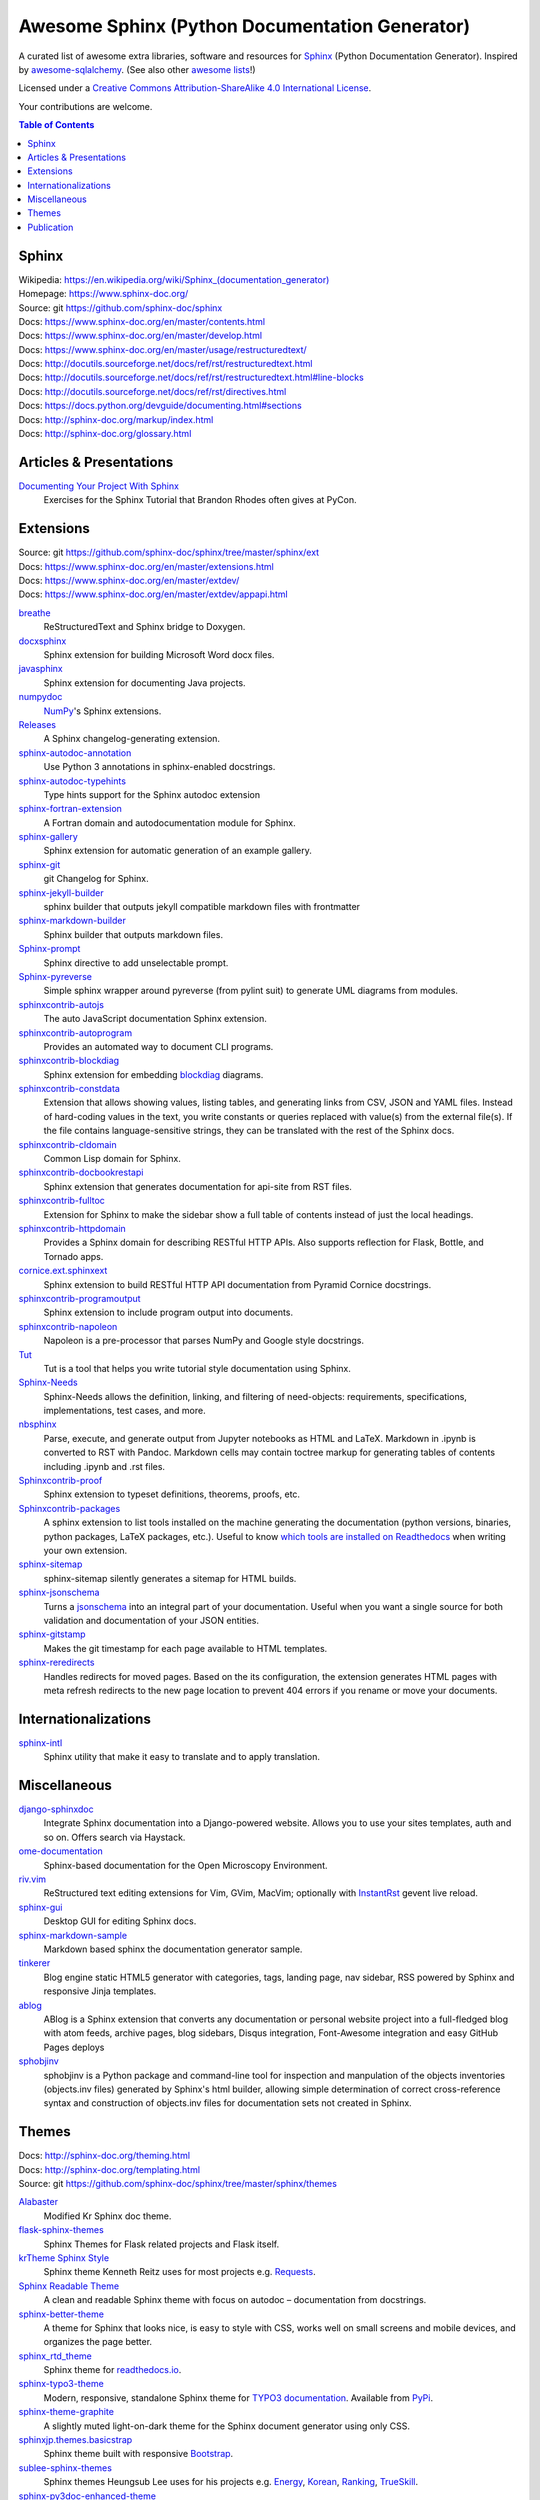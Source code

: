 Awesome Sphinx (Python Documentation Generator)
===============================================

A curated list of awesome extra libraries, software and resources for
Sphinx_ (Python Documentation Generator). Inspired by
awesome-sqlalchemy_.  (See also other `awesome lists`__!)

Licensed under a `Creative Commons Attribution-ShareAlike 4.0 International
License`__.

Your contributions are welcome.

.. _Sphinx: http://sphinx-doc.org/
.. _awesome-sqlalchemy: https://github.com/dahlia/awesome-sqlalchemy
__ https://github.com/sindresorhus/awesome
__ http://creativecommons.org/licenses/by-sa/4.0/

.. contents:: Table of Contents
   :backlinks: none
   :depth: 3


Sphinx
------------
| Wikipedia: `<https://en.wikipedia.org/wiki/Sphinx_(documentation_generator)>`__
| Homepage: https://www.sphinx-doc.org/
| Source: git https://github.com/sphinx-doc/sphinx

| Docs: https://www.sphinx-doc.org/en/master/contents.html
| Docs: https://www.sphinx-doc.org/en/master/develop.html
| Docs: https://www.sphinx-doc.org/en/master/usage/restructuredtext/
| Docs: http://docutils.sourceforge.net/docs/ref/rst/restructuredtext.html
| Docs: http://docutils.sourceforge.net/docs/ref/rst/restructuredtext.html#line-blocks
| Docs: http://docutils.sourceforge.net/docs/ref/rst/directives.html
| Docs: https://docs.python.org/devguide/documenting.html#sections
| Docs: http://sphinx-doc.org/markup/index.html
| Docs: http://sphinx-doc.org/glossary.html


Articles & Presentations
------------------------

`Documenting Your Project With Sphinx`_
   Exercises for the Sphinx Tutorial that Brandon Rhodes often gives at PyCon.

.. _Documenting Your Project With Sphinx: https://github.com/brandon-rhodes/sphinx-tutorial


Extensions
----------
| Source: git https://github.com/sphinx-doc/sphinx/tree/master/sphinx/ext
| Docs: https://www.sphinx-doc.org/en/master/extensions.html
| Docs: https://www.sphinx-doc.org/en/master/extdev/
| Docs: https://www.sphinx-doc.org/en/master/extdev/appapi.html

breathe_
   ReStructuredText and Sphinx bridge to Doxygen.

docxsphinx_
   Sphinx extension for building Microsoft Word docx files.

javasphinx_
   Sphinx extension for documenting Java projects.

numpydoc_
   `NumPy`_'s Sphinx extensions.

Releases_
   A Sphinx changelog-generating extension.

sphinx-autodoc-annotation_
   Use Python 3 annotations in sphinx-enabled docstrings.

sphinx-autodoc-typehints_
   Type hints support for the Sphinx autodoc extension

sphinx-fortran-extension_
   A Fortran domain and autodocumentation module for Sphinx.

sphinx-gallery_
   Sphinx extension for automatic generation of an example gallery.

sphinx-git_
   git Changelog for Sphinx.

sphinx-jekyll-builder_
   sphinx builder that outputs jekyll compatible markdown files with frontmatter

sphinx-markdown-builder_
   Sphinx builder that outputs markdown files.

Sphinx-prompt_
   Sphinx directive to add unselectable prompt.

Sphinx-pyreverse_
   Simple sphinx wrapper around pyreverse (from pylint suit) to generate
   UML diagrams from modules.

sphinxcontrib-autojs_
   The auto JavaScript documentation Sphinx extension.

sphinxcontrib-autoprogram_
   Provides an automated way to document CLI programs.

sphinxcontrib-blockdiag_
   Sphinx extension for embedding blockdiag_ diagrams.

sphinxcontrib-constdata_
   Extension that allows showing values, listing tables, and generating links from CSV, JSON and YAML files. Instead of hard-coding values in the text, you write constants or queries replaced with value(s) from the external file(s). If the file contains language-sensitive strings, they can be translated with the rest of the Sphinx docs.

sphinxcontrib-cldomain_
   Common Lisp domain for Sphinx.

sphinxcontrib-docbookrestapi_
   Sphinx extension that generates documentation for api-site from RST files.

sphinxcontrib-fulltoc_
   Extension for Sphinx to make the sidebar show a full table of contents
   instead of just the local headings.

sphinxcontrib-httpdomain_
   Provides a Sphinx domain for describing RESTful HTTP APIs.
   Also supports reflection for Flask, Bottle, and Tornado apps.

cornice.ext.sphinxext_
   Sphinx extension to build RESTful HTTP API documentation from
   Pyramid Cornice docstrings.

sphinxcontrib-programoutput_
   Sphinx extension to include program output into documents.

sphinxcontrib-napoleon_
   Napoleon is a pre-processor that parses NumPy and Google style docstrings.

Tut_
   Tut is a tool that helps you write tutorial style documentation using
   Sphinx.

Sphinx-Needs_
   Sphinx-Needs allows the definition, linking, and filtering of need-objects: requirements, specifications, implementations, test cases, and more.

nbsphinx_
   Parse, execute, and generate output from Jupyter notebooks as HTML and LaTeX. Markdown in .ipynb is converted to RST with Pandoc. Markdown cells may contain toctree markup for generating tables of contents including .ipynb and .rst files.

Sphinxcontrib-proof_
   Sphinx extension to typeset definitions, theorems, proofs, etc.

Sphinxcontrib-packages_
   A sphinx extension to list tools installed on the machine generating the documentation (python versions, binaries, python packages, LaTeX packages, etc.). Useful to know `which tools are installed on Readthedocs <https://packages.readthedocs.io>`__ when writing your own extension.

sphinx-sitemap_
   sphinx-sitemap silently generates a sitemap for HTML builds.

sphinx-jsonschema_
   Turns a jsonschema_ into an integral part of your documentation. Useful when you want a single source for both validation and documentation of your JSON entities.

sphinx-gitstamp_
   Makes the git timestamp for each page available to HTML templates.

sphinx-reredirects_
   Handles redirects for moved pages. Based on the its configuration, the extension generates HTML pages with meta refresh redirects to the new page location to prevent 404 errors if you rename or move your documents.

.. _blockdiag: http://blockdiag.com/en/blockdiag/index.html
.. _breathe: https://github.com/michaeljones/breathe
.. _docxsphinx: https://github.com/mherkazandjian/docxsphinx
.. _javasphinx: https://github.com/bronto/javasphinx
.. _NumPy: http://www.numpy.org/
.. _numpydoc: https://github.com/numpy/numpydoc
.. _Releases: https://github.com/bitprophet/releases
.. _sphinx-autodoc-annotation: https://github.com/hsoft/sphinx-autodoc-annotation
.. _sphinx-autodoc-typehints: https://github.com/agronholm/sphinx-autodoc-typehints
.. _sphinx-autodoc-napoleon-typehints: https://github.com/daviskirk/sphinx-autodoc-napoleon-typehints
.. _sphinx-fortran-extension: https://github.com/VACUMM/sphinx-fortran
.. _sphinx-gallery: https://github.com/sphinx-gallery/sphinx-gallery
.. _sphinx-git: https://github.com/OddBloke/sphinx-git
.. _sphinx-jekyll-builder: https://github.com/codejamninja/sphinx-jekyll-builder
.. _sphinx-markdown-builder: https://github.com/codejamninja/sphinx-markdown-builder
.. _Sphinx-prompt: http://sbrunner.github.io/sphinx-prompt/
.. _Sphinx-pyreverse: https://github.com/alendit/sphinx-pyreverse
.. _sphinxcontrib-autojs: https://github.com/lunant/sphinxcontrib-autojs
.. _sphinxcontrib-autoprogram: https://pythonhosted.org/sphinxcontrib-autoprogram/
.. _sphinxcontrib-blockdiag: http://blockdiag.com/en/blockdiag/sphinxcontrib.html
.. _sphinxcontrib-cldomain: http://cldomain.russellsim.org/
.. _sphinxcontrib-constdata: https://documatt.gitlab.io/sphinxcontrib-constdata/
.. _sphinxcontrib-docbookrestapi: https://github.com/stackforge/sphinxcontrib-docbookrestapi
.. _sphinxcontrib-fulltoc: https://github.com/dreamhost/sphinxcontrib-fulltoc
.. _sphinxcontrib-httpdomain: https://pythonhosted.org/sphinxcontrib-httpdomain/
.. _cornice.ext.sphinxext: http://cornice.readthedocs.io/en/latest/sphinx.html
.. _sphinxcontrib-programoutput: https://github.com/NextThought/sphinxcontrib-programoutput
.. _sphinxcontrib-napoleon: http://sphinxcontrib-napoleon.readthedocs.io/en/latest/
.. _Tut: https://github.com/nyergler/tut
.. _sphinx-gitstamp: https://github.com/jdillard/sphinx-gitstamp
.. _Sphinx-Needs: http://sphinxcontrib-needs.readthedocs.io/en/latest/
.. _sphinx-sitemap: https://github.com/jdillard/sphinx-sitemap
.. _Sphinxcontrib-proof: https://framagit.org/spalax/sphinxcontrib-proof/
.. _Sphinxcontrib-packages: https://framagit.org/spalax/sphinxcontrib-packages
.. _nbsphinx: https://nbsphinx.readthedocs.io/en/latest/
.. _sphinx-jsonschema: https://github.com/lnoor/sphinx-jsonschema
.. _jsonschema: http://json-schema.org
.. _sphinx-reredirects: https://gitlab.com/documatt/sphinx-reredirects

Internationalizations
---------------------

sphinx-intl_
   Sphinx utility that make it easy to translate and to apply translation.

.. _sphinx-intl: https://pypi.python.org/pypi/sphinx-intl


Miscellaneous
-------------

django-sphinxdoc_
   Integrate Sphinx documentation into a Django-powered website. Allows you to
   use your sites templates, auth and so on. Offers search via Haystack.

ome-documentation_
   Sphinx-based documentation for the Open Microscopy Environment.

riv.vim_
   ReStructured text editing extensions for Vim, GVim, MacVim;
   optionally with `InstantRst`_ gevent live reload.

sphinx-gui_
   Desktop GUI for editing Sphinx docs.

sphinx-markdown-sample_
   Markdown based sphinx the documentation generator sample.

tinkerer_
   Blog engine static HTML5 generator
   with categories, tags, landing page, nav sidebar,
   RSS powered by Sphinx and responsive Jinja templates.

ablog_
   ABlog is a Sphinx extension that converts any documentation
   or personal website project into a full-fledged blog with
   atom feeds, archive pages, blog sidebars, Disqus integration,
   Font-Awesome integration and easy GitHub Pages deploys
   
sphobjinv_
   sphobjinv is a Python package and command-line tool for
   inspection and manpulation of the objects inventories
   (objects.inv files) generated by Sphinx's html builder,
   allowing simple determination of correct cross-reference syntax
   and construction of objects.inv files for documentation sets
   not created in Sphinx.

.. _django-sphinxdoc: https://pypi.python.org/pypi/django-sphinxdoc
.. _InstantRst: https://github.com/Rykka/InstantRst
.. _ome-documentation: https://github.com/openmicroscopy/ome-documentation
.. _riv.vim: https://github.com/Rykka/riv.vim
.. _sphinx-gui: https://github.com/audreyr/sphinx-gui
.. _sphinx-markdown-sample: https://github.com/mctenshi/sphinx-markdown-sample
.. _tinkerer: https://github.com/vladris/tinkerer
.. _ablog: http://ablog.readthedocs.io/
.. _sphobjinv: https://sphobjinv.readthedocs.io/

Themes
------
| Docs: http://sphinx-doc.org/theming.html
| Docs: http://sphinx-doc.org/templating.html
| Source: git https://github.com/sphinx-doc/sphinx/tree/master/sphinx/themes

Alabaster_
   Modified Kr Sphinx doc theme.

flask-sphinx-themes_
   Sphinx Themes for Flask related projects and Flask itself.

`krTheme Sphinx Style`_
   Sphinx theme Kenneth Reitz uses for most projects e.g. Requests_.

`Sphinx Readable Theme`_
   A clean and readable Sphinx theme with focus on autodoc – documentation
   from docstrings.

sphinx-better-theme_
   A theme for Sphinx that looks nice, is easy to style with CSS, works well
   on small screens and mobile devices, and organizes the page better.

sphinx_rtd_theme_
   Sphinx theme for `readthedocs.io`_.
   
sphinx-typo3-theme_
   Modern, responsive, standalone Sphinx theme for `TYPO3 documentation`_.
   Available from `PyPi <https://pypi.org/project/sphinx-typo3-theme/>`__.

sphinx-theme-graphite_
   A slightly muted light-on-dark theme for the Sphinx document generator
   using only CSS.

sphinxjp.themes.basicstrap_
   Sphinx theme built with responsive `Bootstrap`_.

sublee-sphinx-themes_
   Sphinx themes Heungsub Lee uses for his projects e.g. Energy_, Korean_,
   Ranking_, TrueSkill_.

sphinx-py3doc-enhanced-theme_
   A theme based on the theme of https://docs.python.org/3/ with some responsive enhancements.

sphinx-bootstrap-theme_
   Integrates Bootstrap CSS/Javascript framework responsive design with any Bootswatch CSS themes.

sphinx-foundation-theme_
   Theme based on the Foundation 4 CSS framework.

sphinx-nameko-theme_
   Forked from Sphinx Readable Theme, combined with elements of the Read The Docs theme.

sphinx-guzzle-theme_
   Sphinx theme used by Guzzle: http://guzzlephp.org

sphinx-hbp-theme_
   HumanBrainProject Collaboratory Sphinx Theme.

crate-docs-theme_
   This project provides a Sphinx theme for Crate's documentation that is compatible with ReadTheDocs.

solar-theme_
   Solar is an attempt to create a theme for the Python Sphinx documentation generator based on the Solarized color scheme.

sphinxtrap-theme_
   Sphinxtrap is a minimalist bootstrap2-based + fontawesome sphinx theme.

mdn-sphinx-theme_
   This is a version of the Mozilla Developer Network theme, for the Sphinx documentation engine.

sphinx_adc_theme_
   The Apple Developer Connection theme for sphinx

.. _Alabaster: https://github.com/bitprophet/alabaster
.. _bootstrap: https://github.com/twbs/bootstrap
.. _Energy: http://pythonhosted.org/energy/
.. _flask-sphinx-themes: https://github.com/pallets/flask-sphinx-themes
.. _Korean: https://pythonhosted.org/korean/
.. _krTheme Sphinx Style: https://github.com/kennethreitz/kr-sphinx-themes
.. _Ranking: http://pythonhosted.org/ranking/
.. _readthedocs.io: https://readthedocs.io
.. _Requests: http://docs.python-requests.org/
.. _Sphinx Readable Theme: https://sphinx-readable-theme.readthedocs.io/en/latest/
.. _sphinx-better-theme: http://sphinx-better-theme.readthedocs.io/en/latest/
.. _sphinx_rtd_theme: https://github.com/snide/sphinx_rtd_theme
.. _sphinx-theme-graphite: https://github.com/Cartroo/sphinx-theme-graphite
.. _sphinx-typo3-theme: https://github.com/TYPO3-Documentation/sphinx_typo3_theme
.. _TYPO3 documentation: https://docs.typo3.org/
.. _sphinxjp.themes.basicstrap: https://github.com/tell-k/sphinxjp.themes.basicstrap
.. _sublee-sphinx-themes: https://github.com/sublee/sublee-sphinx-themes
.. _TrueSkill: http://trueskill.org/
.. _sphinx-py3doc-enhanced-theme: https://github.com/ionelmc/sphinx-py3doc-enhanced-theme
.. _sphinx-bootstrap-theme: https://github.com/ryan-roemer/sphinx-bootstrap-theme
.. _sphinx-foundation-theme: https://github.com/peterhudec/foundation-sphinx-theme
.. _sphinx-nameko-theme: https://github.com/onefinestay/sphinx-nameko-theme
.. _sphinx-guzzle-theme: https://github.com/guzzle/guzzle_sphinx_theme
.. _sphinx-hbp-theme: https://github.com/HumanBrainProject/hbp-sphinx-theme/
.. _crate-docs-theme: https://github.com/crate/crate-docs-theme
.. _solar-theme: https://github.com/vimalkvn/solar-theme
.. _sphinxtrap-theme: https://github.com/jfardello/Sphinxtrap
.. _mdn-sphinx-theme: https://github.com/mdn/sphinx-theme
.. _sphinx_adc_theme: https://github.com/mga-sphinx/sphinx_adc_theme

Publication
-----------

`Read the Docs`_
   Read the Docs hosts documentation, making it fully searchable and easy to
   find.  You can import your docs using any major version control system,
   including Mercurial, Git, Subversion, and Bazaar.  It supports webhooks__
   so your docs get built when you commit code.  There's also support for
   versioning so you can build docs from tags and branches of your code in
   your repository. A `full list of features`__ is available.

Okydoky_
   Automated docs builder using Sphinx/GitHub/Distribute for private use.

sphinx-autobuild_
   Watch a Sphinx directory and rebuild the documentation when a change is
   detected.

sphinx-server_
   A universal Sphinx Server based on sphinx-autobuild_ with Docker support
   that can be used in production (self-hosted) and for documentation development,
   bundled with *PlantUML*, *Graphviz* and *HTTP authentication*.

sphinx-me_
   Wraps your README-only projects in a dynamic Sphinx shell for hosting on
   `Read the Docs`_.

`Sphinx to GitHub`_
   Script to prepare Sphinx html output for `GitHub Pages`_.

`ghp-import`_
   Script to overwrite a ``gh-pages``/``master`` branch with a ``.nojekyll`` file for `GitHub Pages`_.

.. _ghp-import: https://pypi.python.org/pypi/ghp-import
.. _GitHub Pages: https://pages.github.com/
.. _Okydoky: https://pypi.python.org/pypi/Okydoky
__ http://read-the-docs.readthedocs.io/en/latest/webhooks.html
__ http://read-the-docs.readthedocs.io/en/latest/features.html
.. _Read the Docs: https://readthedocs.io/
.. _sphinx-autobuild: https://github.com/GaretJax/sphinx-autobuild
.. _sphinx-server: https://github.com/dldl/sphinx-server
.. _sphinx-me: https://github.com/stephenmcd/sphinx-me
.. _Sphinx to GitHub: https://github.com/michaeljones/sphinx-to-github
